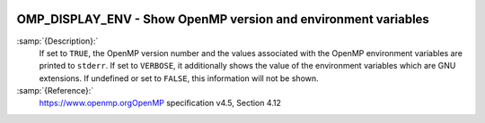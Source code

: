   .. _omp_display_env:

OMP_DISPLAY_ENV - Show OpenMP version and environment variables
***************************************************************

.. index:: Environment Variable

:samp:`{Description}:`
  If set to ``TRUE``, the OpenMP version number and the values
  associated with the OpenMP environment variables are printed to ``stderr``.
  If set to ``VERBOSE``, it additionally shows the value of the environment
  variables which are GNU extensions.  If undefined or set to ``FALSE``,
  this information will not be shown.

:samp:`{Reference}:`
  https://www.openmp.orgOpenMP specification v4.5, Section 4.12

